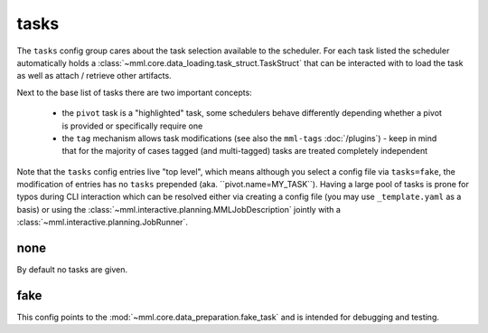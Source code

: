 tasks
=====

The ``tasks`` config group cares about the task selection available to the scheduler. For each task listed the scheduler
automatically holds a :class:`~mml.core.data_loading.task_struct.TaskStruct` that can be interacted with to load
the task as well as attach / retrieve other artifacts.

Next to the base list of tasks
there are two important concepts:

    * the ``pivot`` task is a "highlighted" task, some schedulers behave differently depending whether a pivot is provided or specifically require one
    * the ``tag`` mechanism allows task modifications (see also the ``mml-tags`` :doc:`/plugins`) - keep in mind that for the majority of cases tagged (and multi-tagged) tasks are treated completely independent

Note that the ``tasks`` config entries
live "top level", which means although you select a config file via ``tasks=fake``, the modification of entries has no
``tasks`` prepended (aka. ´´pivot.name=MY_TASK``). Having a large pool of tasks is prone for typos during CLI
interaction which can be resolved either via creating a config file (you may use ``_template.yaml`` as a basis) or
using the :class:`~mml.interactive.planning.MMLJobDescription` jointly with a
:class:`~mml.interactive.planning.JobRunner`.


none
~~~~

By default no tasks are given.

.. autoyaml:: tasks/none.yaml

fake
~~~~

This config points to the :mod:`~mml.core.data_preparation.fake_task` and is intended for debugging and testing.

.. autoyaml:: tasks/fake.yaml

